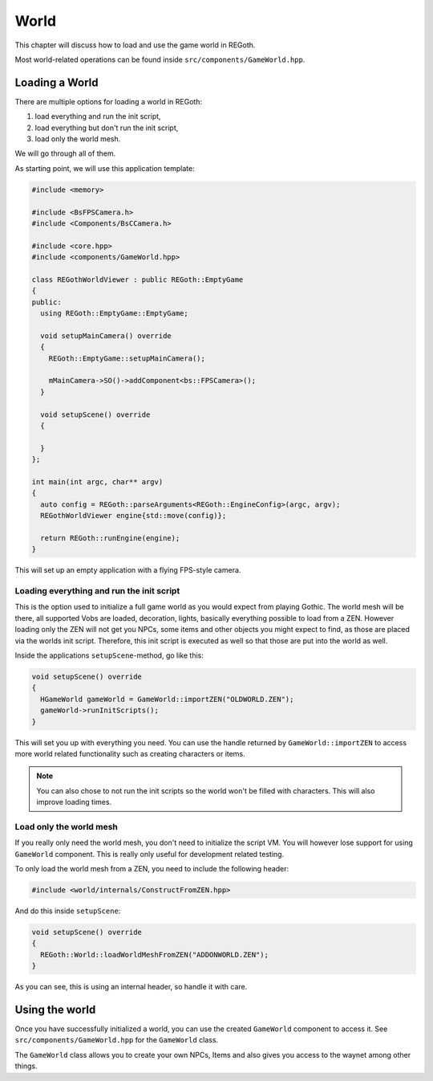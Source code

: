 .. _world:

World
=====

This chapter will discuss how to load and use the game world in REGoth.

Most world-related operations can be found inside ``src/components/GameWorld.hpp``.


Loading a World
---------------

There are multiple options for loading a world in REGoth:

1. load everything and run the init script,
2. load everything but don't run the init script,
3. load only the world mesh.

We will go through all of them.

As starting point, we will use this application template:

.. code-block:: cpp

   #include <memory>

   #include <BsFPSCamera.h>
   #include <Components/BsCCamera.h>

   #include <core.hpp>
   #include <components/GameWorld.hpp>

   class REGothWorldViewer : public REGoth::EmptyGame
   {
   public:
     using REGoth::EmptyGame::EmptyGame;

     void setupMainCamera() override
     {
       REGoth::EmptyGame::setupMainCamera();

       mMainCamera->SO()->addComponent<bs::FPSCamera>();
     }

     void setupScene() override
     {

     }
   };

   int main(int argc, char** argv)
   {
     auto config = REGoth::parseArguments<REGoth::EngineConfig>(argc, argv);
     REGothWorldViewer engine{std::move(config)};

     return REGoth::runEngine(engine);
   }

This will set up an empty application with a flying FPS-style camera.


Loading everything and run the init script
~~~~~~~~~~~~~~~~~~~~~~~~~~~~~~~~~~~~~~~~~~

This is the option used to initialize a full game world as you would expect from playing Gothic.
The world mesh will be there, all supported Vobs are loaded, decoration, lights, basically
everything possible to load from a ZEN.  However loading only the ZEN will not get you NPCs, some
items and other objects you might expect to find, as those are placed via the worlds init script.
Therefore, this init script is executed as well so that those are put into the world as well.

Inside the applications ``setupScene``-method, go like this:

.. code-block:: cpp

   void setupScene() override
   {
     HGameWorld gameWorld = GameWorld::importZEN("OLDWORLD.ZEN");
     gameWorld->runInitScripts();
   }

This will set you up with everything you need.  You can use the handle returned by
``GameWorld::importZEN`` to access more world related functionality such as creating characters or
items.

.. note::

   You can also chose to not run the init scripts so the world won't be filled with characters.
   This will also improve loading times.


Load only the world mesh
~~~~~~~~~~~~~~~~~~~~~~~~

If you really only need the world mesh, you don't need to initialize the script VM.  You will
however lose support for using ``GameWorld`` component.  This is really only useful for development
related testing.

To only load the world mesh from a ZEN, you need to include the following header:

.. code-block:: cpp

   #include <world/internals/ConstructFromZEN.hpp>

And do this inside ``setupScene``:

.. code-block:: cpp

   void setupScene() override
   {
     REGoth::World::loadWorldMeshFromZEN("ADDONWORLD.ZEN");
   }

As you can see, this is using an internal header, so handle it with care.


Using the world
---------------

Once you have successfully initialized a world, you can use the created ``GameWorld`` component
to access it.  See ``src/components/GameWorld.hpp`` for the ``GameWorld`` class.

The ``GameWorld`` class allows you to create your own NPCs, Items and also gives you access to the
waynet among other things.
